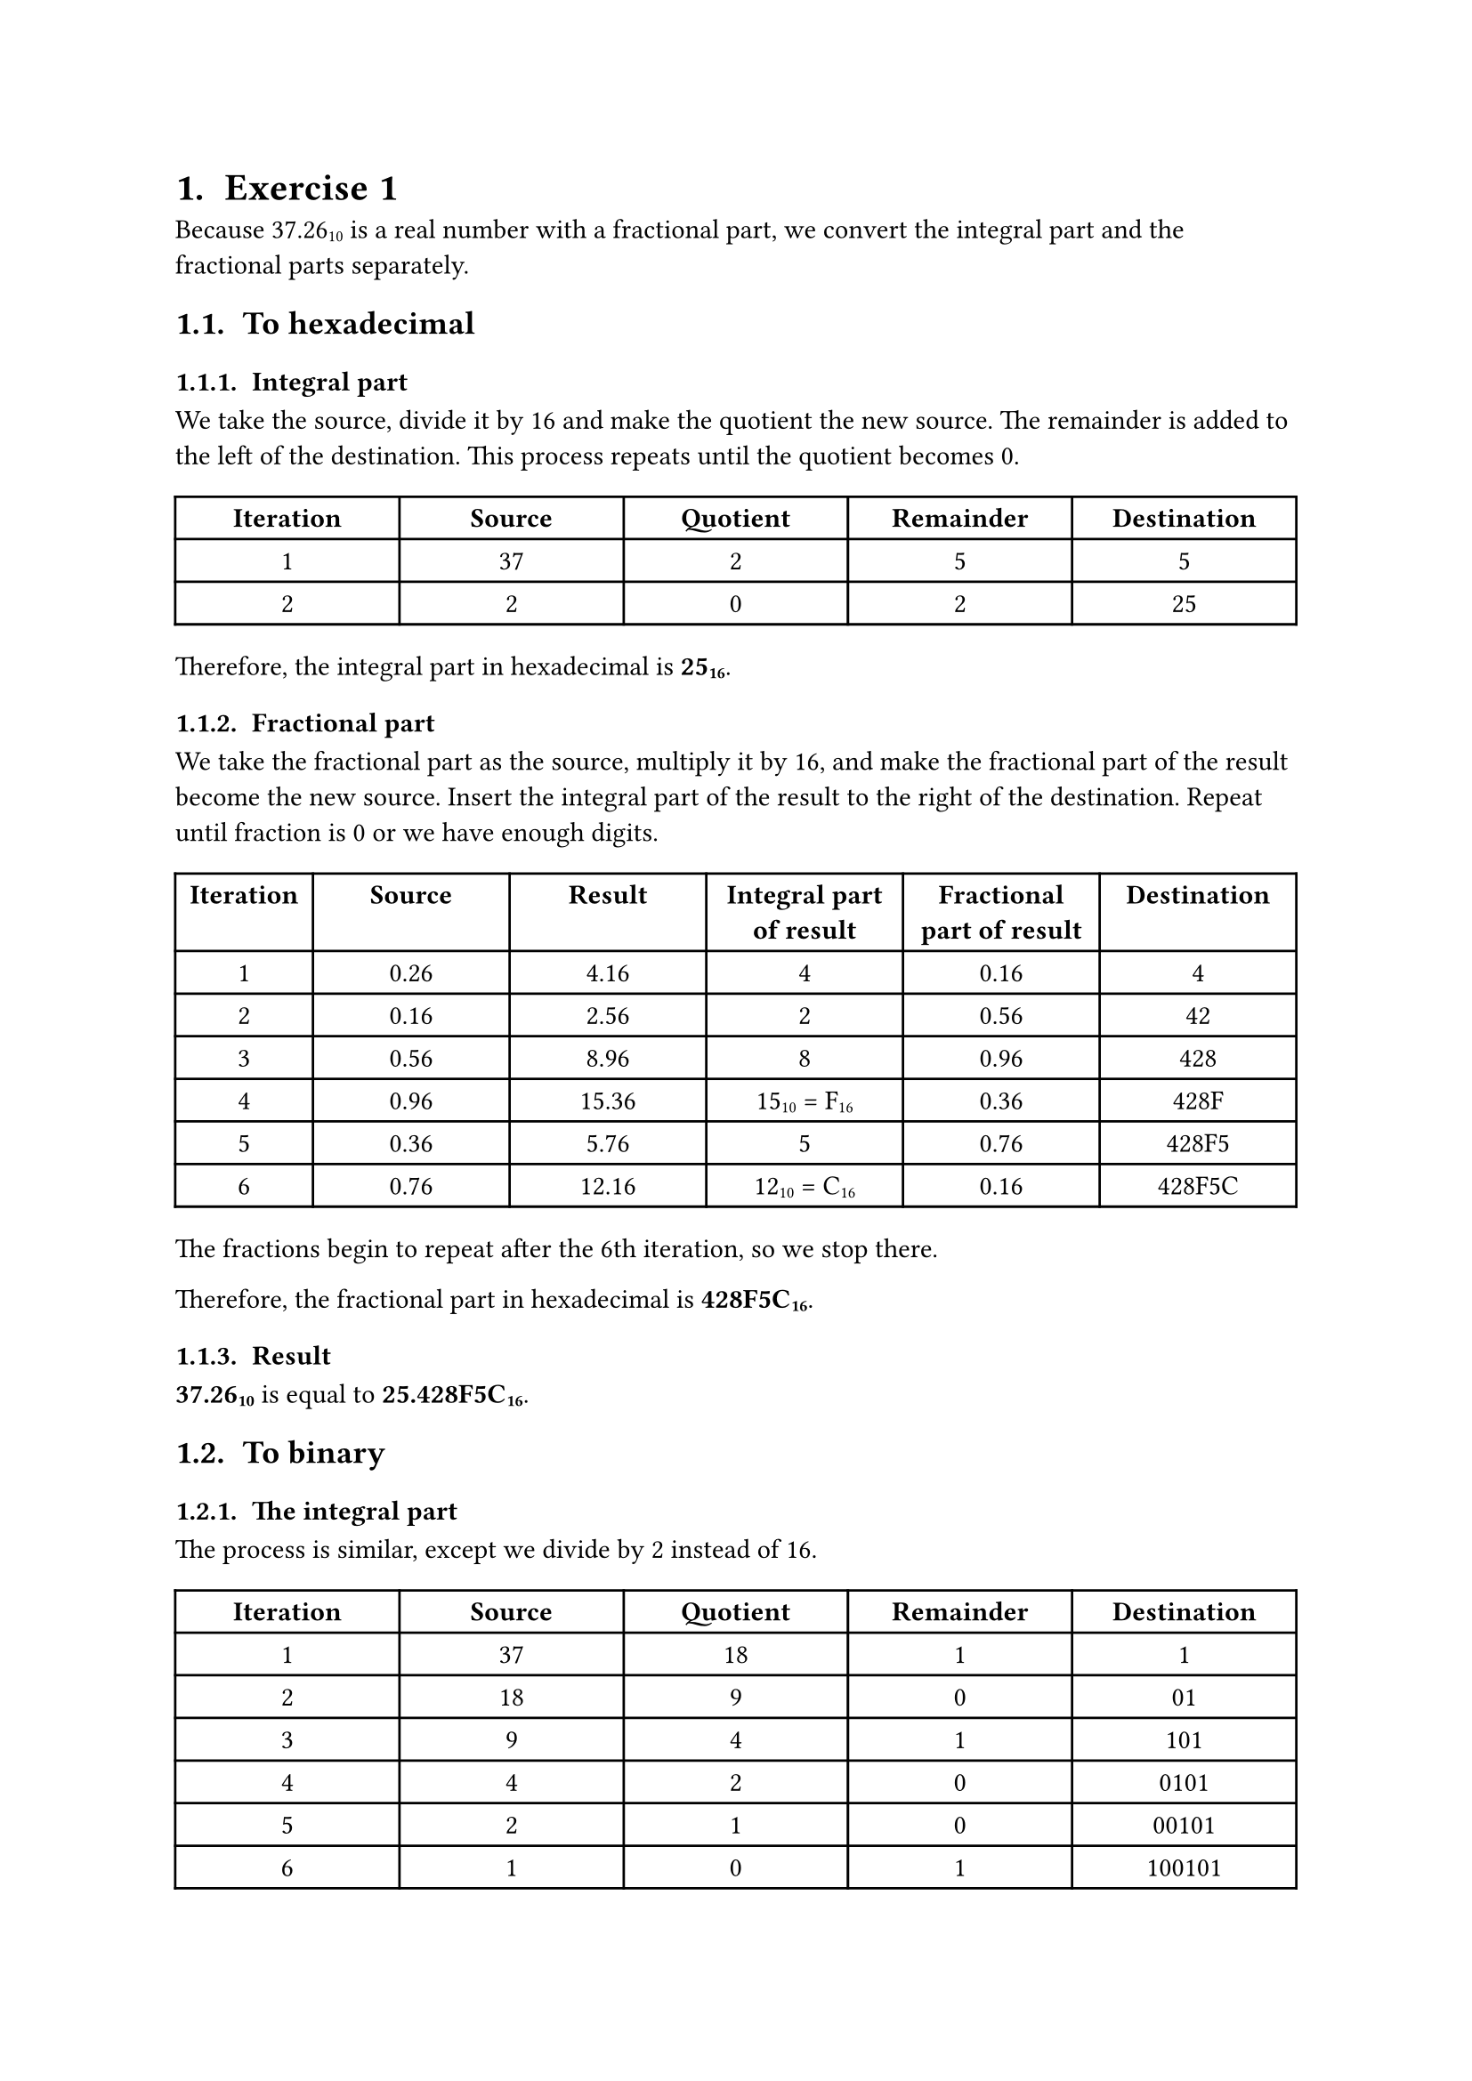 #set page(
  paper: "a4",
  number-align: center,
)

#set text(font: "Libertinus Serif")
#set heading(numbering: "1.1. ")

= Exercise 1

Because 37.26#sub[10] is a real number with a fractional part, we convert the integral part and the fractional parts separately.

== To hexadecimal
=== Integral part

We take the source, divide it by 16 and make the quotient the new source.
The remainder is added to the left of the destination.
This process repeats until the quotient becomes 0.

#align(center, table(
  columns: (1fr, 1fr, 1fr, 1fr, 1fr),

  [*Iteration*], [*Source*], [*Quotient*], [*Remainder*], [*Destination*],
  [1], [37], [2], [5], [5],
  [2], [2], [0], [2], [25],
))

Therefore, the integral part in hexadecimal is *25#sub[16]*.

=== Fractional part

We take the fractional part as the source, multiply it by 16, and make the fractional part of the result become the new source.
Insert the integral part of the result to the right of the destination.
Repeat until fraction is 0 or we have enough digits.

#align(center, table(
  columns: (0.7fr, 1fr, 1fr, 1fr, 1fr, 1fr),

  [*Iteration*], [*Source*], [*Result*], [*Integral part of result*], [*Fractional part of result*], [*Destination*],
  [1], [0.26], [4.16], [4], [0.16], [4],
  [2], [0.16], [2.56], [2], [0.56], [42],
  [3], [0.56], [8.96], [8], [0.96], [428],
  [4], [0.96], [15.36], [15#sub[10] = F#sub[16]], [0.36], [428F],
  [5], [0.36], [5.76], [5], [0.76], [428F5],
  [6], [0.76], [12.16], [12#sub[10] = C#sub[16]], [0.16], [428F5C],
))

The fractions begin to repeat after the 6th iteration, so we stop there.

Therefore, the fractional part in hexadecimal is *428F5C#sub[16]*.

=== Result

*37.26#sub[10]* is equal to *25.428F5C#sub[16]*.

== To binary

=== The integral part

The process is similar, except we divide by 2 instead of 16.

#align(center, table(
  columns: (1fr, 1fr, 1fr, 1fr, 1fr),

  [*Iteration*], [*Source*], [*Quotient*], [*Remainder*], [*Destination*],
  [1], [37], [18], [1], [1],
  [2], [18], [9], [0], [01],
  [3], [9], [4], [1], [101],
  [4], [4], [2], [0], [0101],
  [5], [2], [1], [0], [00101],
  [6], [1], [0], [1], [100101],
))

The integral part is *100101#sub[2]*.

=== The fractional part

The process is similar, except we multiply by 2 instead of 16.

#align(center, table(
  columns: (0.7fr, 1fr, 1fr, 1fr, 1fr, 1fr),

  [*Iteration*], [*Source*], [*Result*], [*Integral part of result*], [*Fractional part of result*], [*Destination*],
  [1], [0.26], [0.52], [0], [0.52], [0],
  [2], [0.52], [1.04], [1], [0.04], [01],
  [3], [0.04], [0.08], [0], [0.08], [010],
  [4], [0.08], [0.16], [0], [0.16], [0100],
  [5], [0.16], [0.32], [0], [0.32], [01000],
  [6], [0.32], [0.64], [0], [0.64], [010000],
  [..], [..], [..], [..], [..], [..],
))

It goes on forever, so I have stopped at 6 iterations.

The fractional part in binary is *010000#sub[2]*.

== Result

*37.26#sub[10]* is _approximately_ *100101.010000#sub[2]*.

#pagebreak()

= Exercise 2

== The sign bit
*37.26#sub[10]* is positive #sym.arrow the sign bit is *0*.

== The exponent
*37.26#sub[10]* when transformed into binary is *100101.010000#sub[2]*.

Normalizing the binary representation gives us: *100101.010000#sub[2]* = *1.00101010000#sub[2] $#sym.times 2^5$*.

Therefore, the exponent is *5*. In Excess_127, the exponent is *5 + 127 = 132#sub[10] = 10000100#sub[2]*.

== The mantissa

We have the normalized binary representation as *1.00101010000#sub[2] $#sym.times 2^5$* #sym.arrow the mantissa is *00101010000#sub[2]*.

The mantissa is currently 11 bits long, so we add 12 more bits to the right to make it 23 bits long.

This gives us the final mantissa: *00101010000000000000000#sub[2]*.

== Result

Assembling the parts together, the Excess_127 representation of 37.26#sub[10] is *01000010000101010000000000000000#sub[2]*.

#table(
  columns: (1fr, 1fr, 3fr),

  [*Sign*], [*Exponent*], [*Mantissa*],
  [0], [10000100], [00101010000000000000000],
)

#pagebreak()

= Exercise 3

Normalizing: *101.1010000#sub[2] #sym.arrow 1.011010000#sub[2] $#sym.times 2^2$*.

The shifter: *2*.

The mantissa: *011010000*.

#pagebreak()

= Exercise 4

We have:
- 32#sub[10] = 100000#sub[2]
- 25#sub[10] = 011001#sub[2] (padded with 1 zero to be 6 bits)

To subtract 25 from 32, we *add* 32 to the two's complement of 25.

To obtain the two's complement of 25, we add 1 to its one's complement.

#table(
  columns: (2fr, 1fr, 1fr, 1fr, 1fr, 1fr, 1fr),
  stroke: none,

  [*Original*], [#table.vline()], [0], [1], [1], [0], [0], [1],
  [*One's complement*], [1], [0], [0], [1], [1], [0],
  [*1#sub[10]*], [0], [0], [0], [0], [0], [1],
  
  [#table.hline()],
  
  [*Two's complement*], [1], [0], [0], [1], [1], [1]
)

The following table shows the *32 - 25* operation:

#table(
  columns: (2.5fr, 1fr, 1fr, 1fr, 1fr, 1fr, 1fr),
  stroke: none,

  [*Carry*], [#table.vline()], [1], [], [], [], [], [],
  [*32#sub[10]*], [1], [0], [0], [0], [0], [0],
  [*25#sub[10] (two's complement)*], [1], [0], [0], [1], [1], [1],
  [#table.hline()],
  [*Sum*], [0], [0], [0], [1], [1], [1],
)

The last carry is discarded. Thus, *32#sub[10] - 25#sub[10] = 7#sub[10] = 000111#sub[2]*.

#pagebreak()

= Exercise 5

The XOR operation returns *0* if both inputs are the same and *1* if both inputs are different.

#table(
  columns: (1fr, 1fr, 1fr, 1fr, 1fr, 1fr, 1fr, 1fr, 1fr),
  stroke: none,

  [*Input 1*], [#table.vline()], [1], [0], [0], [0], [1], [1], [1], [0],
  [*Input 2*], [1], [0], [1], [1], [1], [0], [0], [1],
  [#table.hline()],
  [*Result*], [0], [0], [1], [1], [0], [1], [1], [1],  
)

Thus, *10001110#sub[2] #sym.xor 10111001#sub[2] = 00110111#sub[2]*.
